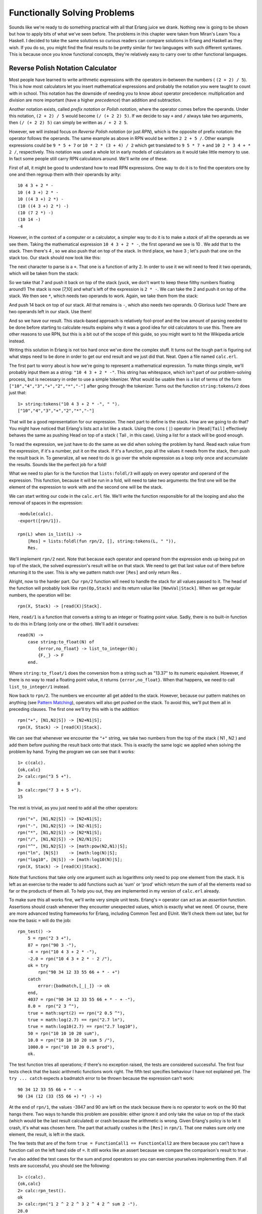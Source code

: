 


Functionally Solving Problems
-----------------------------

Sounds like we're ready to do something practical with all that Erlang
juice we drank. Nothing new is going to be shown but how to apply bits
of what we've seen before. The problems in this chapter were taken
from Miran's Learn You a Haskell. I decided to take the same solutions
so curious readers can compare solutions in Erlang and Haskell as they
wish. If you do so, you might find the final results to be pretty
similar for two languages with such different syntaxes. This is
because once you know functional concepts, they're relatively easy to
carry over to other functional languages.



Reverse Polish Notation Calculator
~~~~~~~~~~~~~~~~~~~~~~~~~~~~~~~~~~

Most people have learned to write arithmetic expressions with the
operators in-between the numbers ( ``(2 + 2) / 5``). This is how most
calculators let you insert mathematical expressions and probably the
notation you were taught to count with in school. This notation has
the downside of needing you to know about operator precedence:
multiplication and division are more important (have a higher
*precedence*) than addition and subtraction.

Another notation exists, called *prefix notation* or *Polish
notation*, where the operator comes before the operands. Under this
notation, ``(2 + 2) / 5`` would become ``(/ (+ 2 2) 5)``. If we decide
to say ``+`` and ``/`` always take two arguments, then ``(/ (+ 2 2)
5)`` can simply be written as ``/ + 2 2 5``.

However, we will instead focus on *Reverse Polish notation* (or just
*RPN*), which is the opposite of prefix notation: the operator follows
the operands. The same example as above in RPN would be written ``2 2
+ 5 /``. Other example expressions could be ``9 * 5 + 7`` or ``10 * 2
* (3 + 4) / 2`` which get translated to ``9 5 * 7 +`` and ``10 2 * 3 4
+ * 2 /``, respectively. This notation was used a whole lot in early
models of calculators as it would take little memory to use. In fact
some people still carry RPN calculators around. We'll write one of
these.

First of all, it might be good to understand how to read RPN
expressions. One way to do it is to find the operators one by one and
then regroup them with their operands by arity:


::

    
    10 4 3 + 2 * -
    10 (4 3 +) 2 * -
    10 ((4 3 +) 2 *) -
    (10 ((4 3 +) 2 *) -)
    (10 (7 2 *) -)
    (10 14 -)
    -4


However, in the context of a computer or a calculator, a simpler way
to do it is to make a *stack* of all the operands as we see them.
Taking the mathematical expression ``10 4 3 + 2 * -``, the first
operand we see is 10 . We add that to the stack. Then there's 4 , so
we also push that on top of the stack. In third place, we have 3 ;
let's push that one on the stack too. Our stack should now look like
this:


.. image:: ../images/stack1.png
    :alt: A stack showing the values [3 4 10]


The next character to parse is a ``+``. That one is a function of
arity 2. In order to use it we will need to feed it two operands,
which will be taken from the stack:


.. image:: ../images/stack2.png
    :alt: Drawing showing the operands 3 and 4 taken from the stack, used in the postfix exppression '3 4 +' and returning 7 on top of the stack


So we take that 7 and push it back on top of the stack (yuck, we don't
want to keep these filthy numbers floating around!) The stack is now
[7,10] and what's left of the expression is ``2 * -``. We can take the
2 and push it on top of the stack. We then see ``*``, which needs two
operands to work. Again, we take them from the stack:


.. image:: ../images/stack3.png
    :alt: Drawing showing the operands 2 and 7 taken from the stack, used in '7 2 *', which returns 14 and pushes it on top of the stack.


And push 14 back on top of our stack. All that remains is ``-``, which
also needs two operands. O Glorious luck! There are two operands left
in our stack. Use them!


.. image:: ../images/stack4.png
    :alt: Drawing of the operands 14 and 10 taken from the stack into the operation '10 14 -' for the result '-4'


And so we have our result. This stack-based approach is relatively
fool-proof and the low amount of parsing needed to be done before
starting to calculate results explains why it was a good idea for old
calculators to use this. There are other reasons to use RPN, but this
is a bit out of the scope of this guide, so you might want to hit the
Wikipedia article instead.

Writing this solution in Erlang is not too hard once we've done the
complex stuff. It turns out the tough part is figuring out what steps
need to be done in order to get our end result and we just did that.
Neat. Open a file named ``calc.erl``.

The first part to worry about is how we're going to represent a
mathematical expression. To make things simple, we'll probably input
them as a string: ``"10 4 3 + 2 * -"``. This string has whitespace,
which isn't part of our problem-solving process, but is necessary in
order to use a simple tokenizer. What would be usable then is a list
of terms of the form ``["10","4","3","+","2","*","-"]`` after going
through the tokenizer. Turns out the function ``string:tokens/2`` does
just that:


::

    
    1> string:tokens("10 4 3 + 2 * -", " ").
    ["10","4","3","+","2","*","-"]


That will be a good representation for our expression. The next part
to define is the stack. How are we going to do that? You might have
noticed that Erlang's lists act a lot like a stack. Using the cons (
``|``) operator in ``[Head|Tail]`` effectively behaves the same as
pushing Head on top of a stack ( Tail , in this case). Using a list
for a stack will be good enough.

To read the expression, we just have to do the same as we did when
solving the problem by hand. Read each value from the expression, if
it's a number, put it on the stack. If it's a function, pop all the
values it needs from the stack, then push the result back in. To
generalize, all we need to do is go over the whole expression as a
loop only once and accumulate the results. Sounds like the perfect job
for a fold!

What we need to plan for is the function that ``lists:foldl/3`` will
apply on every operator and operand of the expression. This function,
because it will be run in a fold, will need to take two arguments: the
first one will be the element of the expression to work with and the
second one will be the stack.

We can start writing our code in the ``calc.erl`` file. We'll write
the function responsible for all the looping and also the removal of
spaces in the expression:


::

    
    -module(calc).
    -export([rpn/1]).
    
    rpn(L) when is_list(L) ->
        [Res] = lists:foldl(fun rpn/2, [], string:tokens(L, " ")),
        Res.


We'll implement ``rpn/2`` next. Note that because each operator and
operand from the expression ends up being put on top of the stack, the
solved expression's result will be on that stack. We need to get that
last value out of there before returning it to the user. This is why
we pattern match over ``[Res]`` and only return Res .

Alright, now to the harder part. Our ``rpn/2`` function will need to
handle the stack for all values passed to it. The head of the function
will probably look like ``rpn(Op,Stack)`` and its return value like
``[NewVal|Stack]``. When we get regular numbers, the operation will
be:


::

    
    rpn(X, Stack) -> [read(X)|Stack].


Here, ``read/1`` is a function that converts a string to an integer or
floating point value. Sadly, there is no built-in function to do this
in Erlang (only one or the other). We'll add it ourselves:


::

    
    read(N) ->
        case string:to_float(N) of
            {error,no_float} -> list_to_integer(N);
            {F,_} -> F
        end.


Where ``string:to_float/1`` does the conversion from a string such as
"13.37" to its numeric equivalent. However, if there is no way to read
a floating point value, it returns ``{error,no_float}``. When that
happens, we need to call ``list_to_integer/1`` instead.

Now back to ``rpn/2``. The numbers we encounter all get added to the
stack. However, because our pattern matches on anything (see `Pattern
Matching`_), operators will also get pushed on the stack. To avoid
this, we'll put them all in preceding clauses. The first one we'll try
this with is the addition:


::

    
    rpn("+", [N1,N2|S]) -> [N2+N1|S];
    rpn(X, Stack) -> [read(X)|Stack].


We can see that whenever we encounter the ``"+"`` string, we take two
numbers from the top of the stack ( N1 , N2 ) and add them before
pushing the result back onto that stack. This is exactly the same
logic we applied when solving the problem by hand. Trying the program
we can see that it works:


::

    
    1> c(calc).
    {ok,calc}
    2> calc:rpn("3 5 +").
    8
    3> calc:rpn("7 3 + 5 +").
    15


The rest is trivial, as you just need to add all the other operators:


::

    
    rpn("+", [N1,N2|S]) -> [N2+N1|S];
    rpn("-", [N1,N2|S]) -> [N2-N1|S];
    rpn("*", [N1,N2|S]) -> [N2*N1|S];
    rpn("/", [N1,N2|S]) -> [N2/N1|S];
    rpn("^", [N1,N2|S]) -> [math:pow(N2,N1)|S];
    rpn("ln", [N|S])    -> [math:log(N)|S];
    rpn("log10", [N|S]) -> [math:log10(N)|S];
    rpn(X, Stack) -> [read(X)|Stack].


Note that functions that take only one argument such as logarithms
only need to pop one element from the stack. It is left as an exercise
to the reader to add functions such as 'sum' or 'prod' which return
the sum of all the elements read so far or the products of them all.
To help you out, they are implemented in my version of ``calc.erl``
already.

To make sure this all works fine, we'll write very simple unit tests.
Erlang's ``=`` operator can act as an *assertion* function. Assertions
should crash whenever they encounter unexpected values, which is
exactly what we need. Of course, there are more advanced testing
frameworks for Erlang, including Common Test and EUnit. We'll check
them out later, but for now the basic ``=`` will do the job:


::

    
    rpn_test() ->
        5 = rpn("2 3 +"),
        87 = rpn("90 3 -"),
        -4 = rpn("10 4 3 + 2 * -"),
        -2.0 = rpn("10 4 3 + 2 * - 2 /"),
        ok = try
            rpn("90 34 12 33 55 66 + * - +")
        catch
            error:{badmatch,[_|_]} -> ok
        end,
        4037 = rpn("90 34 12 33 55 66 + * - + -"),
        8.0 =  rpn("2 3 ^"),
        true = math:sqrt(2) == rpn("2 0.5 ^"),
        true = math:log(2.7) == rpn("2.7 ln"),
        true = math:log10(2.7) == rpn("2.7 log10"),
        50 = rpn("10 10 10 20 sum"),
        10.0 = rpn("10 10 10 20 sum 5 /"),
        1000.0 = rpn("10 10 20 0.5 prod"),
        ok.


The test function tries all operations; if there's no exception
raised, the tests are considered successful. The first four tests
check that the basic arithmetic functions work right. The fifth test
specifies behaviour I have not explained yet. The ``try ... catch``
expects a badmatch error to be thrown because the expression can't
work:


::

    
    90 34 12 33 55 66 + * - +
    90 (34 (12 (33 (55 66 +) *) -) +)


At the end of ``rpn/1``, the values -3947 and 90 are left on the stack
because there is no operator to work on the 90 that hangs there. Two
ways to handle this problem are possible: either ignore it and only
take the value on top of the stack (which would be the last result
calculated) or crash because the arithmetic is wrong. Given Erlang's
policy is to let it crash, it's what was chosen here. The part that
actually crashes is the ``[Res]`` in ``rpn/1``. That one makes sure
only one element, the result, is left in the stack.

The few tests that are of the form ``true = FunctionCall1 ==
FunctionCall2`` are there because you can't have a function call on
the left hand side of ``=``. It still works like an assert because we
compare the comparison's result to true .

I've also added the test cases for the sum and prod operators so you
can exercise yourselves implementing them. If all tests are
successful, you should see the following:


::

    
    1> c(calc).
    {ok,calc}
    2> calc:rpn_test().
    ok
    3> calc:rpn("1 2 ^ 2 2 ^ 3 2 ^ 4 2 ^ sum 2 -").
    28.0


Where 28 is indeed equal to ``sum(1² + 2² + 3² + 4²) - 2``. Try as
many of them as you wish.

One thing that could be done to make our calculator better would be to
make sure it raises ``badarith`` errors when it crashes because of
unknown operators or values left on the stack, rather than our current
``badmatch`` error. It would certainly make debugging easier for the
user of the calc module.



Heathrow to London
~~~~~~~~~~~~~~~~~~

Our next problem is also taken from Learn You a Haskell. You're on a
plane due to land at Heathrow airport in the next hours. You have to
get to London as fast as possible; your rich uncle is dying and you
want to be the first there to claim dibs on his estate.

There are two roads going from Heathrow to London and a bunch of
smaller streets linking them together. Because of speed limits and
usual traffic, some parts of the roads and smaller streets take longer
to drive on than others. Before you land, you decide to maximize your
chances by finding the optimal path to his house. Here's the map
you've found on your laptop:


.. image:: ../images/road1.png
    :alt: A little map with a main road 'A' with 4 segments of length 50, 5, 40 and 10, B with 4 segments of length 10, 90, 2 and 8, where each of these segments are joined by paths 'X' of length 30, 20, 25 and 0.


Having become a huge fan of Erlang after reading online books, you
decide to solve the problem using that language. To make it easier to
work with the map, you enter data the following way in a file named
road.txt:


::

    
    50
    10
    30
    5
    90
    20
    40
    2
    25
    10
    8
    0


The road is laid in the pattern: ``A1, B1, X1, A2, B2, X2, ..., An,
Bn, Xn``, where X is one of the roads joining the A side to the B side
of the map. We insert a 0 as the last X segment, because no matter
what we do we're at our destination already. Data can probably be
organized in tuples of 3 elements (triples) of the form ``{A,B,X}``.

The next thing you realize is that it's worth nothing to try to solve
this problem in Erlang when you don't know how to solve it by hand to
begin with. In order to do this, we'll use what recursion taught us.

When writing a recursive function, the first thing to do is to find
our base case. For our problem at hand, this would be if we had only
one tuple to analyze, that is, if we only had to choose between A , B
(and crossing X , which in this case is useless because we're at
destination):


.. image:: ../images/road2.png
    :alt: Only two paths A and B: A of length 10 and B of length 15.


Then the choice is only between picking which of path A or path B is
the shortest. If you've learned your recursion right, you know that we
ought to try and converge towards the base case. This means that on
each step we'll take, we'll want to reduce the problem to choosing
between A and B for the next step.

Let's extend our map and start over:


.. image:: ../images/road3.png
    :alt: Path A: 5, 10. Path B: 1, 15. Crossover path X: 3.


Ah! It gets interesting! How can we reduce the triple ``{5,1,3}`` to a
strict choice between A and B? Let's see how many options are possible
for A. To get to the intersection of A1 and A2 (I'll call this the
*point* A1 ), I can either take road A1 directly ( 5 ), or come from
B1 ( 1 ) and then cross over X1 ( 3 ). In this case, The first option
( 5 ) is longer than the second one ( 4 ). For the option A, the
shortest path is ``[B, X]``. So what are the options for B? You can
either proceed from A1 ( 5 ) then cross over X1 ( 3 ), or strictly
take the path B1 ( 1 ).

Alright! What we've got is a length 4 with the path ``[B, X]`` towards
the first intersection A and a length 1 with the path ``[B]`` towards
the intersection of B1 and B2 . We then have to decide what to pick
between going to the second point A (the intersection of A2 and the
endpoint or X2 ) and the second point B (intersection of B2 and X2 ).
To make a decision, I suggest we do the same as before. Now you don't
have much choice but to obey, given I'm the guy writing this text.
Here we go!

All possible paths to take in this case can be found in the same way
as the previous one. We can get to the next point A by either taking
the path A2 from ``[B, X]``, which gives us a length of 14 ( ``14 = 4
+ 10``), or by taking B2 then X2 from ``[B]``, which gives us a length
of 16 ( ``16 = 1 + 15 + 0``). In this case, the path ``[B, X, A]`` is
better than ``[B, B, X]``.


.. image:: ../images/road3.2.png
    :alt: Same drawing as the one above, but with the paths drawn over.


We can also get to the next point B by either taking the path A2 from
``[B, X]`` and then crossing over X2 for a length of 14 ( ``14 = 4 +
10 + 0``), or by taking the road B2 from ``[B]`` for a length of 16 (
``16 = 1 + 15``). Here, the best path is to pick the first option,
``[B, X, A, X]``.

So when this whole process is done, we're left with two paths, A or B,
both of length 14 . Either of them is the right one. The last
selection will always have two paths of the same length, given the
last X segment has a length 0. By solving our problem recursively,
we've made sure to always get the shortest path at the end. Not too
bad, eh?

Subtly enough, we've given ourselves the basic logical parts we need
to build a recursive function. You can implement it if you want, but I
promised we would have very few recursive functions to write
ourselves. We'll use a fold.

Note: while I have shown folds being used and constructed with lists,
folds represent a broader concept of iterating over a data structure
with an accumulator. As such, folds can be implemented over trees,
dictionaries, arrays, database tables, etc.

It is sometimes useful when experimenting to use abstractions like
maps and folds; they make it easier to later change the data structure
you use to work with your own logic.

So where were we? Ah, yes! We had the file we're going to feed as
input ready. To do file manipulations, the file module is our best
tool. It contains many functions common to many programming languages
in order to deal with files themselves (setting permissions, moving
files around, renaming and deleting them, etc.)

It also contains the usual functions to read and/or write from files
such as: ``file:open/2`` and ``file:close/1`` to do as their names say
(opening and closing files!), ``file:read/2`` to get the content a
file (either as string or a binary), ``file:read_line/1`` to read a
single line, ``file:position/3`` to move the pointer of an open file
to a given position, etc.

There's a bunch of shortcut functions in there too, such as
``file:read_file/1`` (opens and reads the contents as a binary),
``file:consult/1`` (opens and parses a file as Erlang terms) or
``file:pread/2`` (changes a position and then reads) and ``pwrite/2``
(changes the position and writes content).

With all these choices available, it's going to be easy to find a
function to read our road.txt file. Because we know our road is
relatively small, we're going to call
``file:read_file("road.txt").'``:


::

    
    1> {ok, Binary} = file:read_file("road.txt").
    {ok,<<"50\r\n10\r\n30\r\n5\r\n90\r\n20\r\n40\r\n2\r\n25\r\n10\r\n8\r\n0\r\n">>}
    2> S = string:tokens(binary_to_list(Binary), "\r\n\t ").
    ["50","10","30","5","90","20","40","2","25","10","8","0"]


Note that in this case, I added a space ( ``" "``) and a tab (
``"\t"``) to the valid tokens so the file could have been written in
the form "50 10 30 5 90 20 40 2 25 10 8 0" too. Given that list, we'll
need to transform the strings into integers. We'll use a similar
manner to what we used in our RPN calculator:


::

    
    3> [list_to_integer(X) || X <- S].
    [50,10,30,5,90,20,40,2,25,10,8,0]


Let's start a new module called road.erl and write this logic down:


::

    
    -module(road).
    -compile(export_all).
    
    main() ->
        File = "road.txt",
        {ok, Bin} = file:read_file(File),
        parse_map(Bin).
    
    parse_map(Bin) when is_binary(Bin) ->
        parse_map(binary_to_list(Bin));
    parse_map(Str) when is_list(Str) ->
        [list_to_integer(X) || X <- string:tokens(Str,"\r\n\t ")].


The function ``main/0`` is here responsible for reading the content of
the file and passing it on to ``parse_map/1``. Because we use the
function ``file:read_file/1`` to get the contents out of road.txt, the
result we obtain is a binary. For this reason, I've made the function
``parse_map/1`` match on both lists and binaries. In the case of a
binary, we just call the function again with the string being
converted to a list (our function to split the string works on lists
only.)

The next step in parsing the map would be to regroup the data into the
``{A,B,X}`` form described earlier. Sadly, there's no simple generic
way to pull elements from a list 3 at a time, so we'll have to pattern
match our way in a recursive function in order to do it:


::

    
    group_vals([], Acc) ->
        lists:reverse(Acc);
    group_vals([A,B,X|Rest], Acc) ->
        group_vals(Rest, [{A,B,X} | Acc]).


That function works in a standard tail-recursive manner; there's
nothing too complex going on here. We'll just need to call it by
modifying ``parse_map/1`` a bit:


::

    
    parse_map(Bin) when is_binary(Bin) ->
        parse_map(binary_to_list(Bin));
    parse_map(Str) when is_list(Str) ->
        Values = [list_to_integer(X) || X <- string:tokens(Str,"\r\n\t ")],
        group_vals(Values, []).


If we try and compile it all, we should now have a road that makes
sense:


::

    
    1> c(road).
    {ok,road}
    2> road:main().
    [{50,10,30},{5,90,20},{40,2,25},{10,8,0}]


Ah yes, that looks right. We get the blocks we need to write our
function that will then fit in a fold. For this to work, finding a
good accumulator is necessary.

To decide what to use as an accumulator, the method I find the easiest
to use is to imagine myself in the middle of the algorithm while it
runs. For this specific problem, I'll imagine that I'm currently
trying to find the shortest path of the second triple (
``{5,90,20}``). To decide on which path is the best, I need to have
the result from the previous triple. Luckily, we know how to do it,
because we don't need an accumulator and we got all that logic out
already. So for A:


.. image:: ../images/road1.2.png
    :alt: Visual re-explanation of how to find the shortest path


And take the shortest of these two paths. For B, it was similar:


.. image:: ../images/road1.3.png
    :alt: Visual re-explanation of how to find the shortest path


So now we know that the current best path coming from A is ``[B, X]``.
We also know it has a length of 40. For B, the path is simply ``[B]``
and the length is 10. We can use this information to find the next
best paths for A and B by reapplying the same logic, but counting the
previous ones in the expression. The other data we need is the path
traveled so we can show it to the user. Given we need two paths (one
for A and one for B) and two accumulated lengths, our accumulator can
take the form ``{{DistanceA, PathA}, {DistanceB, PathB}}``. That way,
each iteration of the fold has access to all the state and we build it
up to show it to the user in the end.

This gives us all the parameters our function will need: the
``{A,B,X}`` triples and an accumulator of the form
``{{DistanceA,PathA}, {DistanceB,PathB}}``.

Putting this into code in order to get our accumulator can be done the
following way:


::

    
    shortest_step({A,B,X}, {{DistA,PathA}, {DistB,PathB}}) ->
        OptA1 = {DistA + A, [{a,A}|PathA]},
        OptA2 = {DistB + B + X, [{x,X}, {b,B}|PathB]},
        OptB1 = {DistB + B, [{b,B}|PathB]},
        OptB2 = {DistA + A + X, [{x,X}, {a,A}|PathA]},
        {erlang:min(OptA1, OptA2), erlang:min(OptB1, OptB2)}.


Here, OptA1 gets the first option for A (going through A ), OptA2 the
second one (going through B then X ). The variables OptB1 and OptB2
get the similar treatment for point B. Finally, we return the
accumulator with the paths obtained.

About the paths saved in the code above, note that I decided to use
the form ``[{x,X}]`` rather than ``[x]`` for the simple reason that it
might be nice for the user to know the length of each segment. The
other thing I'm doing is that I'm accumulating the paths backwards (
``{x,X}`` comes before ``{b,B}``.) This is because we're in a fold,
which is tail recursive: the whole list is reversed, so it is
necessary to put the last one traversed before the others.

Finally, I use ``erlang:min/2`` to find the shortest path. It might
sound weird to use such a comparison function on tuples, but remember
that every Erlang term can be compared to any other! Because the
length is the first element of the tuple, we can sort them that way.

What's left to do is to stick that function into a fold:


::

    
    optimal_path(Map) ->
        {A,B} = lists:foldl(fun shortest_step/2, {{0,[]}, {0,[]}}, Map),
        {_Dist,Path} = if hd(element(2,A)) =/= {x,0} -> A;
                          hd(element(2,B)) =/= {x,0} -> B
                       end,
        lists:reverse(Path).


At the end of the fold, both paths should end up having the same
distance, except one's going through the final ``{x,0}`` segment. The
``if`` looks at the last visited element of both paths and returns the
one that doesn't go through ``{x,0}``. Picking the path with the
fewest steps (compare with ``length/1``) would also work. Once the
shortest one has been selected, it is reversed (it was built in a
tail-recursive manner; you must reverse it). You can then display it
to the world, or keep it secret and get your rich uncle's estate. To
do that, you have to modify the main function to call
``optimal_path/1``. Then it can be compiled.


::

    
    main() ->
        File = "road.txt",
        {ok, Bin} = file:read_file(File),
        optimal_path(parse_map(Bin)).


Oh, look! We've got the right answer! Great Job!


::

    
    1> c(road).
    {ok,road}
    2> road:main().
    [{b,10},{x,30},{a,5},{x,20},{b,2},{b,8}]


Or, to put it in a visual way:


.. image:: ../images/road1.4.png
    :alt: The shortest path, going through [b,x,a,x,b,b]


But you know what would be really useful? Being able to run our
program from outside the Erlang shell. We'll need to change our main
function again:


::

    
    main([FileName]) ->
        {ok, Bin} = file:read_file(FileName),
        Map = parse_map(Bin),
        io:format("~p~n",[optimal_path(Map)]),
        erlang:halt().


The main function now has an arity of 1, needed to receive parameters
from the command line. I've also added the function ``erlang:halt/0``,
which will shut down the Erlang VM after being called. I've also
wrapped the call to ``optimal_path/1`` into ``io:format/2`` because
that's the only way to have the text visible outside the Erlang shell.

With all of this, your road.erl file should now look like this (minus
comments):


::

    
    -module(road).
    -compile(export_all).
    
    main([FileName]) ->
        {ok, Bin} = file:read_file(FileName),
        Map = parse_map(Bin),
        io:format("~p~n",[optimal_path(Map)]),
        erlang:halt(0).
    
    %% Transform a string into a readable map of triples
    parse_map(Bin) when is_binary(Bin) ->
        parse_map(binary_to_list(Bin));
    parse_map(Str) when is_list(Str) ->
        Values = [list_to_integer(X) || X <- string:tokens(Str,"\r\n\t ")],
        group_vals(Values, []).
    
    group_vals([], Acc) ->
        lists:reverse(Acc);
    group_vals([A,B,X|Rest], Acc) ->
        group_vals(Rest, [{A,B,X} | Acc]).
    
    %% Picks the best of all paths, woo!
    optimal_path(Map) ->
        {A,B} = lists:foldl(fun shortest_step/2, {{0,[]}, {0,[]}}, Map),
        {_Dist,Path} = if hd(element(2,A)) =/= {x,0} -> A;
                          hd(element(2,B)) =/= {x,0} -> B
                       end,
        lists:reverse(Path).
    
    %% actual problem solving
    %% change triples of the form {A,B,X}
    %% where A,B,X are distances and a,b,x are possible paths
    %% to the form {DistanceSum, PathList}.
    shortest_step({A,B,X}, {{DistA,PathA}, {DistB,PathB}}) ->
        OptA1 = {DistA + A, [{a,A}|PathA]},
        OptA2 = {DistB + B + X, [{x,X}, {b,B}|PathB]},
        OptB1 = {DistB + B, [{b,B}|PathB]},
        OptB2 = {DistA + A + X, [{x,X}, {a,A}|PathA]},
        {erlang:min(OptA1, OptA2), erlang:min(OptB1, OptB2)}.


And running the code:


::

    
    $ erlc road.erl
    $ erl -noshell -run road main road.txt
    [{b,10},{x,30},{a,5},{x,20},{b,2},{b,8}]


And yep, it's right! It's pretty much all you need to do to get things
to work. You could make yourself a bash/batch file to wrap the line
into a single executable, or you could check out escript to get
similar results.

As we've seen with these two exercises, solving problems is much
easier when you break them off in small parts that you can solve
individually before piecing everything together. It's also not worth
much to go ahead and program something without understanding it.
Finally, a few tests are always appreciated. They'll let you make sure
everything works fine and will let you change the code without
changing the results at the end.












.. _Pattern Matching: syntax-in-functions.html#pattern-matching


